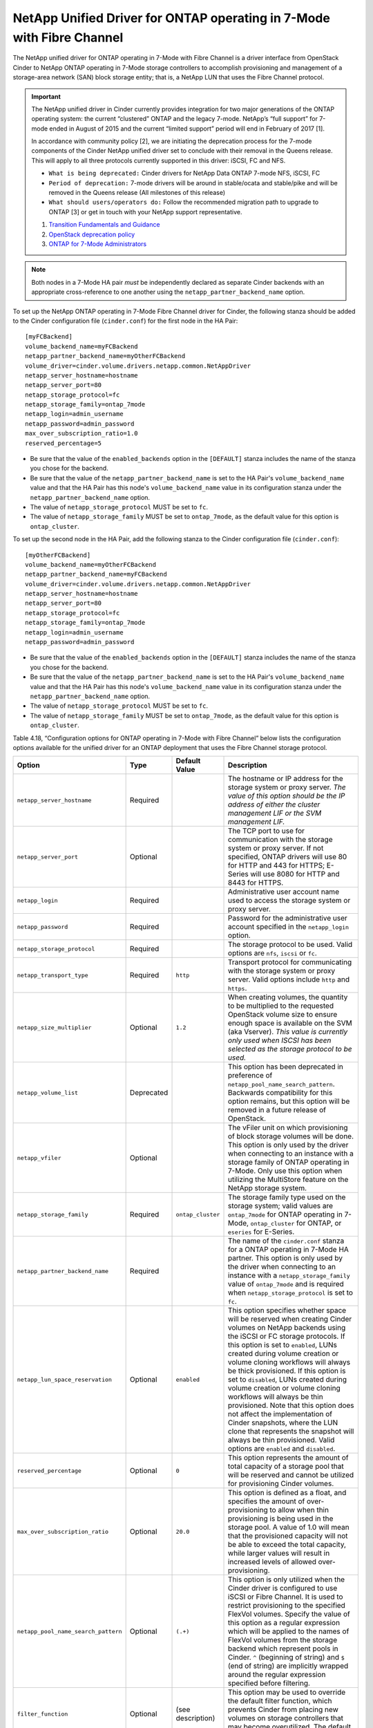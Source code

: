 .. _7mode-fc:

NetApp Unified Driver for ONTAP operating in 7-Mode with Fibre Channel
---------------------------------------------------------------------------

The NetApp unified driver for ONTAP operating in 7-Mode with Fibre
Channel is a driver interface from OpenStack Cinder to NetApp ONTAP
operating in 7-Mode storage controllers to accomplish provisioning and
management of a storage-area network (SAN) block storage entity; that
is, a NetApp LUN that uses the Fibre Channel protocol.

.. important::

   The NetApp unified driver in Cinder currently provides integration
   for two major generations of the ONTAP operating system: the current
   “clustered” ONTAP and the legacy 7-mode. NetApp’s “full support” for
   7-mode ended in August of 2015 and the current “limited support”
   period will end in February of 2017 [1].

   In accordance with community policy [2], we are initiating the
   deprecation process for the 7-mode components of the Cinder NetApp
   unified driver set to conclude with their removal in the Queens
   release. This will apply to all three protocols currently supported
   in this driver: iSCSI, FC and NFS.

   -  ``What is being deprecated:`` Cinder drivers for NetApp Data
      ONTAP 7-mode NFS, iSCSI, FC

   -  ``Period of deprecation:`` 7-mode drivers will be around in
      stable/ocata and stable/pike and will be removed in the Queens
      release (All milestones of this release)

   -  ``What should users/operators do:`` Follow the recommended
      migration path to upgrade to ONTAP [3] or get in
      touch with your NetApp support representative.

   1. `Transition Fundamentals and
      Guidance <https://transition.netapp.com/>`__

   2. `OpenStack deprecation
      policy <https://governance.openstack.org/tc/reference/tags/assert_follows-standard-deprecation.html>`__

   3. `ONTAP for 7-Mode
      Administrators <https://mysupport.netapp.com/info/web/ECMP1658253.html>`__

.. note::

   Both nodes in a 7-Mode HA pair *must* be independently declared as
   separate Cinder backends with an appropriate cross-reference to one
   another using the ``netapp_partner_backend_name`` option.

To set up the NetApp ONTAP operating in 7-Mode Fibre Channel driver
for Cinder, the following stanza should be added to the Cinder
configuration file (``cinder.conf``) for the first node in the HA Pair::

    [myFCBackend]
    volume_backend_name=myFCBackend
    netapp_partner_backend_name=myOtherFCBackend
    volume_driver=cinder.volume.drivers.netapp.common.NetAppDriver
    netapp_server_hostname=hostname
    netapp_server_port=80
    netapp_storage_protocol=fc
    netapp_storage_family=ontap_7mode
    netapp_login=admin_username
    netapp_password=admin_password
    max_over_subscription_ratio=1.0
    reserved_percentage=5

-  Be sure that the value of the ``enabled_backends`` option in the
   ``[DEFAULT]`` stanza includes the name of the stanza you chose for
   the backend.

-  Be sure that the value of the ``netapp_partner_backend_name`` is set
   to the HA Pair's ``volume_backend_name`` value and that the HA Pair
   has this node's ``volume_backend_name`` value in its configuration
   stanza under the ``netapp_partner_backend_name`` option.

-  The value of ``netapp_storage_protocol`` MUST be set to ``fc``.

-  The value of ``netapp_storage_family`` MUST be set to
   ``ontap_7mode``, as the default value for this option is
   ``ontap_cluster``.

To set up the second node in the HA Pair, add the following stanza to
the Cinder configuration file (``cinder.conf``)::

    [myOtherFCBackend]
    volume_backend_name=myOtherFCBackend
    netapp_partner_backend_name=myFCBackend
    volume_driver=cinder.volume.drivers.netapp.common.NetAppDriver
    netapp_server_hostname=hostname
    netapp_server_port=80
    netapp_storage_protocol=fc
    netapp_storage_family=ontap_7mode
    netapp_login=admin_username
    netapp_password=admin_password

-  Be sure that the value of the ``enabled_backends`` option in the
   ``[DEFAULT]`` stanza includes the name of the stanza you chose for
   the backend.

-  Be sure that the value of the ``netapp_partner_backend_name`` is set
   to the HA Pair's ``volume_backend_name`` value and that the HA Pair
   has this node's ``volume_backend_name`` value in its configuration
   stanza under the ``netapp_partner_backend_name`` option.

-  The value of ``netapp_storage_protocol`` MUST be set to ``fc``.

-  The value of ``netapp_storage_family`` MUST be set to
   ``ontap_7mode``, as the default value for this option is
   ``ontap_cluster``.

Table 4.18, “Configuration options for ONTAP operating in 7-Mode
with Fibre Channel” below lists the configuration options available
for the unified driver for an ONTAP deployment that uses
the Fibre Channel storage protocol.

+---------------------------------------+--------------+---------------------+-------------------------------------------------------------------------------------------------------------------------------------------------------------------------------------------------------------------------------------------------------------------------------------------------------------------------------------------------------------------------------------------------------------------------------------------------------------------------------------------------------------------------------------------------------------------------------------------------------------------------------------------------+
| Option                                | Type         | Default Value       | Description                                                                                                                                                                                                                                                                                                                                                                                                                                                                                                                                                                                                                                     |
+=======================================+==============+=====================+=================================================================================================================================================================================================================================================================================================================================================================================================================================================================================================================================================================================================================================================+
| ``netapp_server_hostname``            | Required     |                     | The hostname or IP address for the storage system or proxy server. *The value of this option should be the IP address of either the cluster management LIF or the SVM management LIF.*                                                                                                                                                                                                                                                                                                                                                                                                                                                          |
+---------------------------------------+--------------+---------------------+-------------------------------------------------------------------------------------------------------------------------------------------------------------------------------------------------------------------------------------------------------------------------------------------------------------------------------------------------------------------------------------------------------------------------------------------------------------------------------------------------------------------------------------------------------------------------------------------------------------------------------------------------+
| ``netapp_server_port``                | Optional     |                     | The TCP port to use for communication with the storage system or proxy server. If not specified, ONTAP drivers will use 80 for HTTP and 443 for HTTPS; E-Series will use 8080 for HTTP and 8443 for HTTPS.                                                                                                                                                                                                                                                                                                                                                                                                                                      |
+---------------------------------------+--------------+---------------------+-------------------------------------------------------------------------------------------------------------------------------------------------------------------------------------------------------------------------------------------------------------------------------------------------------------------------------------------------------------------------------------------------------------------------------------------------------------------------------------------------------------------------------------------------------------------------------------------------------------------------------------------------+
| ``netapp_login``                      | Required     |                     | Administrative user account name used to access the storage system or proxy server.                                                                                                                                                                                                                                                                                                                                                                                                                                                                                                                                                             |
+---------------------------------------+--------------+---------------------+-------------------------------------------------------------------------------------------------------------------------------------------------------------------------------------------------------------------------------------------------------------------------------------------------------------------------------------------------------------------------------------------------------------------------------------------------------------------------------------------------------------------------------------------------------------------------------------------------------------------------------------------------+
| ``netapp_password``                   | Required     |                     | Password for the administrative user account specified in the ``netapp_login`` option.                                                                                                                                                                                                                                                                                                                                                                                                                                                                                                                                                          |
+---------------------------------------+--------------+---------------------+-------------------------------------------------------------------------------------------------------------------------------------------------------------------------------------------------------------------------------------------------------------------------------------------------------------------------------------------------------------------------------------------------------------------------------------------------------------------------------------------------------------------------------------------------------------------------------------------------------------------------------------------------+
| ``netapp_storage_protocol``           | Required     |                     | The storage protocol to be used. Valid options are ``nfs``, ``iscsi`` or ``fc``.                                                                                                                                                                                                                                                                                                                                                                                                                                                                                                                                                                |
+---------------------------------------+--------------+---------------------+-------------------------------------------------------------------------------------------------------------------------------------------------------------------------------------------------------------------------------------------------------------------------------------------------------------------------------------------------------------------------------------------------------------------------------------------------------------------------------------------------------------------------------------------------------------------------------------------------------------------------------------------------+
| ``netapp_transport_type``             | Required     | ``http``            | Transport protocol for communicating with the storage system or proxy server. Valid options include ``http`` and ``https``.                                                                                                                                                                                                                                                                                                                                                                                                                                                                                                                     |
+---------------------------------------+--------------+---------------------+-------------------------------------------------------------------------------------------------------------------------------------------------------------------------------------------------------------------------------------------------------------------------------------------------------------------------------------------------------------------------------------------------------------------------------------------------------------------------------------------------------------------------------------------------------------------------------------------------------------------------------------------------+
| ``netapp_size_multiplier``            | Optional     | ``1.2``             | When creating volumes, the quantity to be multiplied to the requested OpenStack volume size to ensure enough space is available on the SVM (aka Vserver). *This value is currently only used when ISCSI has been selected as the storage protocol to be used.*                                                                                                                                                                                                                                                                                                                                                                                  |
+---------------------------------------+--------------+---------------------+-------------------------------------------------------------------------------------------------------------------------------------------------------------------------------------------------------------------------------------------------------------------------------------------------------------------------------------------------------------------------------------------------------------------------------------------------------------------------------------------------------------------------------------------------------------------------------------------------------------------------------------------------+
| ``netapp_volume_list``                | Deprecated   |                     | This option has been deprecated in preference of ``netapp_pool_name_search_pattern``. Backwards compatibility for this option remains, but this option will be removed in a future release of OpenStack.                                                                                                                                                                                                                                                                                                                                                                                                                                        |
+---------------------------------------+--------------+---------------------+-------------------------------------------------------------------------------------------------------------------------------------------------------------------------------------------------------------------------------------------------------------------------------------------------------------------------------------------------------------------------------------------------------------------------------------------------------------------------------------------------------------------------------------------------------------------------------------------------------------------------------------------------+
| ``netapp_vfiler``                     | Optional     |                     | The vFiler unit on which provisioning of block storage volumes will be done. This option is only used by the driver when connecting to an instance with a storage family of ONTAP operating in 7-Mode. Only use this option when utilizing the MultiStore feature on the NetApp storage system.                                                                                                                                                                                                                                                                                                                                                 |
+---------------------------------------+--------------+---------------------+-------------------------------------------------------------------------------------------------------------------------------------------------------------------------------------------------------------------------------------------------------------------------------------------------------------------------------------------------------------------------------------------------------------------------------------------------------------------------------------------------------------------------------------------------------------------------------------------------------------------------------------------------+
| ``netapp_storage_family``             | Required     | ``ontap_cluster``   | The storage family type used on the storage system; valid values are ``ontap_7mode`` for ONTAP operating in 7-Mode, ``ontap_cluster`` for ONTAP, or ``eseries`` for E-Series.                                                                                                                                                                                                                                                                                                                                                                                                                                                                   |
+---------------------------------------+--------------+---------------------+-------------------------------------------------------------------------------------------------------------------------------------------------------------------------------------------------------------------------------------------------------------------------------------------------------------------------------------------------------------------------------------------------------------------------------------------------------------------------------------------------------------------------------------------------------------------------------------------------------------------------------------------------+
| ``netapp_partner_backend_name``       | Required     |                     | The name of the ``cinder.conf`` stanza for a ONTAP operating in 7-Mode HA partner. This option is only used by the driver when connecting to an instance with a ``netapp_storage_family`` value of ``ontap_7mode`` and is required when ``netapp_storage_protocol`` is set to ``fc``.                                                                                                                                                                                                                                                                                                                                                           |
+---------------------------------------+--------------+---------------------+-------------------------------------------------------------------------------------------------------------------------------------------------------------------------------------------------------------------------------------------------------------------------------------------------------------------------------------------------------------------------------------------------------------------------------------------------------------------------------------------------------------------------------------------------------------------------------------------------------------------------------------------------+
| ``netapp_lun_space_reservation``      | Optional     | ``enabled``         | This option specifies whether space will be reserved when creating Cinder volumes on NetApp backends using the iSCSI or FC storage protocols. If this option is set to ``enabled``, LUNs created during volume creation or volume cloning workflows will always be thick provisioned. If this option is set to ``disabled``, LUNs created during volume creation or volume cloning workflows will always be thin provisioned. Note that this option does not affect the implementation of Cinder snapshots, where the LUN clone that represents the snapshot will always be thin provisioned. Valid options are ``enabled`` and ``disabled``.   |
+---------------------------------------+--------------+---------------------+-------------------------------------------------------------------------------------------------------------------------------------------------------------------------------------------------------------------------------------------------------------------------------------------------------------------------------------------------------------------------------------------------------------------------------------------------------------------------------------------------------------------------------------------------------------------------------------------------------------------------------------------------+
| ``reserved_percentage``               | Optional     | ``0``               | This option represents the amount of total capacity of a storage pool that will be reserved and cannot be utilized for provisioning Cinder volumes.                                                                                                                                                                                                                                                                                                                                                                                                                                                                                             |
+---------------------------------------+--------------+---------------------+-------------------------------------------------------------------------------------------------------------------------------------------------------------------------------------------------------------------------------------------------------------------------------------------------------------------------------------------------------------------------------------------------------------------------------------------------------------------------------------------------------------------------------------------------------------------------------------------------------------------------------------------------+
| ``max_over_subscription_ratio``       | Optional     | ``20.0``            | This option is defined as a float, and specifies the amount of over-provisioning to allow when thin provisioning is being used in the storage pool. A value of 1.0 will mean that the provisioned capacity will not be able to exceed the total capacity, while larger values will result in increased levels of allowed over-provisioning.                                                                                                                                                                                                                                                                                                     |
+---------------------------------------+--------------+---------------------+-------------------------------------------------------------------------------------------------------------------------------------------------------------------------------------------------------------------------------------------------------------------------------------------------------------------------------------------------------------------------------------------------------------------------------------------------------------------------------------------------------------------------------------------------------------------------------------------------------------------------------------------------+
| ``netapp_pool_name_search_pattern``   | Optional     | ``(.+)``            | This option is only utilized when the Cinder driver is configured to use iSCSI or Fibre Channel. It is used to restrict provisioning to the specified FlexVol volumes. Specify the value of this option as a regular expression which will be applied to the names of FlexVol volumes from the storage backend which represent pools in Cinder. ``^`` (beginning of string) and ``$`` (end of string) are implicitly wrapped around the regular expression specified before filtering.                                                                                                                                                          |
+---------------------------------------+--------------+---------------------+-------------------------------------------------------------------------------------------------------------------------------------------------------------------------------------------------------------------------------------------------------------------------------------------------------------------------------------------------------------------------------------------------------------------------------------------------------------------------------------------------------------------------------------------------------------------------------------------------------------------------------------------------+
| ``filter_function``                   | Optional     | (see description)   | This option may be used to override the default filter function, which prevents Cinder from placing new volumes on storage controllers that may become overutilized. The default value is "capabilities.utilization < 70".                                                                                                                                                                                                                                                                                                                                                                                                                      |
+---------------------------------------+--------------+---------------------+-------------------------------------------------------------------------------------------------------------------------------------------------------------------------------------------------------------------------------------------------------------------------------------------------------------------------------------------------------------------------------------------------------------------------------------------------------------------------------------------------------------------------------------------------------------------------------------------------------------------------------------------------+
| ``goodness_function``                 | Optional     | (see description)   | This option may be used to override the default goodness function, which allows Cinder to place new volumes on lesser-utilized storage controllers. The default value is "100 - capabilities.utilization".                                                                                                                                                                                                                                                                                                                                                                                                                                      |
+---------------------------------------+--------------+---------------------+-------------------------------------------------------------------------------------------------------------------------------------------------------------------------------------------------------------------------------------------------------------------------------------------------------------------------------------------------------------------------------------------------------------------------------------------------------------------------------------------------------------------------------------------------------------------------------------------------------------------------------------------------+

Table 4.18. Configuration options for ONTAP operating in 7-Mode with
Fibre Channel

.. important::

    In order for Fibre Channel to be set up correctly, you also need to
    set up Fibre Channel zoning for your backends. See
    the section called ":ref:`fc-switch`" for more details on configuring Fibre
    Channel zoning.
